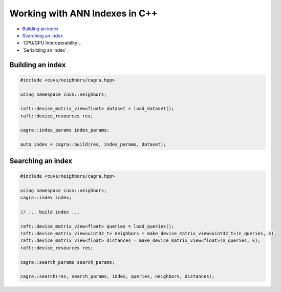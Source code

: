 Working with ANN Indexes in C++
===============================

- `Building an index`_
- `Searching an index`_
- `CPU/GPU Interoperability`_
- `Serializing an index`_

Building an index
-----------------

.. code-block:: c++

    #include <cuvs/neighbors/cagra.hpp>

    using namespace cuvs::neighbors;

    raft::device_matrix_view<float> dataset = load_dataset();
    raft::device_resources res;

    cagra::index_params index_params;

    auto index = cagra::build(res, index_params, dataset);


Searching an index
------------------

.. code-block:: c++

    #include <cuvs/neighbors/cagra.hpp>

    using namespace cuvs::neighbors;
    cagra::index index;

    // ... build index ...

    raft::device_matrix_view<float> queries = load_queries();
    raft::device_matrix_view<uint32_t> neighbors = make_device_matrix_view<uint32_t>(n_queries, k);
    raft::device_matrix_view<float> distances = make_device_matrix_view<float>(n_queries, k);
    raft::device_resources res;

    cagra::search_params search_params;

    cagra::search(res, search_params, index, queries, neighbors, distances);
